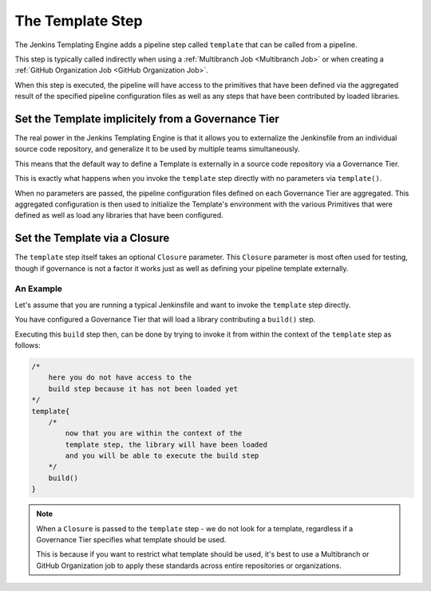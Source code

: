 .. _Template Step:

-----------------
The Template Step
-----------------

The Jenkins Templating Engine adds a pipeline step called ``template`` that can be called from a pipeline.

This step is typically called indirectly when using a :ref:`Multibranch Job <Multibranch Job>` or when
creating a :ref:`GitHub Organization Job <GitHub Organization Job>`.

When this step is executed, the pipeline will have access to the primitives that have been defined via
the aggregated result of the specified pipeline configuration files as well as any steps that have been
contributed by loaded libraries.

===================================================
Set the Template implicitely from a Governance Tier
===================================================

The real power in the Jenkins Templating Engine is that it allows you to
externalize the Jenkinsfile from an individual source code repository, and
generalize it to be used by multiple teams simultaneously.

This means that the default way to define a Template is externally in a source
code repository via a Governance Tier.

This is exactly what happens when you invoke the ``template`` step directly
with no parameters via ``template()``.

When no parameters are passed, the pipeline configuration files defined on
each Governance Tier are aggregated.  This aggregated configuration is then used
to initialize the Template's environment with the various Primitives that were defined
as well as load any libraries that have been configured.

==============================
Set the Template via a Closure
==============================

The ``template`` step itself takes an optional ``Closure`` parameter.  This ``Closure`` parameter
is most often used for testing, though if governance is not a factor it works just as well as
defining your pipeline template externally.

An Example
^^^^^^^^^^

Let's assume that you are running a typical Jenkinsfile and want to invoke the ``template`` step directly.

You have configured a Governance Tier that will load a library contributing a ``build()`` step.

Executing this ``build`` step then, can be done by trying to invoke it from within the context of the
``template`` step as follows:

.. code:: groovy

    /*
        here you do not have access to the
        build step because it has not been loaded yet
    */
    template{
        /*
            now that you are within the context of the
            template step, the library will have been loaded
            and you will be able to execute the build step
        */
        build()
    }

.. note::

    When a ``Closure`` is passed to the ``template`` step - we do not look for a
    template, regardless if a Governance Tier specifies what template should be used.

    This is because if you want to restrict what template should be used, it's best
    to use a Multibranch or GitHub Organization job to apply these standards across
    entire repositories or organizations.

